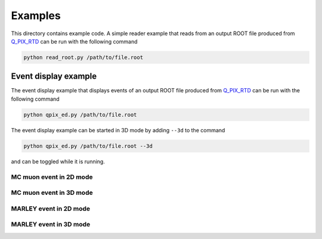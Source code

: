 Examples
========

This directory contains example code. A simple reader example that reads from an output ROOT file produced from `Q_PIX_RTD <https://github.com/Q-Pix/Q_PIX_RTD>`__ can be run with the following command

.. code-block:: bash

    python read_root.py /path/to/file.root

Event display example
---------------------

The event display example that displays events of an output ROOT file produced from `Q_PIX_RTD <https://github.com/Q-Pix/Q_PIX_RTD>`__ can be run with the following command

.. code-block:: bash

    python qpix_ed.py /path/to/file.root

The event display example can be started in 3D mode by adding ``--3d`` to the command

.. code-block:: bash

    python qpix_ed.py /path/to/file.root --3d

and can be toggled while it is running.

MC muon event in 2D mode
~~~~~~~~~~~~~~~~~~~~~~~~

.. image:: images/muon_event_2d.png
   :alt: muon event in 2D mode

MC muon event in 3D mode
~~~~~~~~~~~~~~~~~~~~~~~~

.. image:: images/muon_event_3d.png
   :alt: muon event in 3D mode

MARLEY event in 2D mode
~~~~~~~~~~~~~~~~~~~~~~~

.. image:: images/marley_event_2d.png
   :alt: marley event in 2D mode

MARLEY event in 3D mode
~~~~~~~~~~~~~~~~~~~~~~~

.. image:: images/marley_event_3d.png
   :alt: marley event in 3D mode

